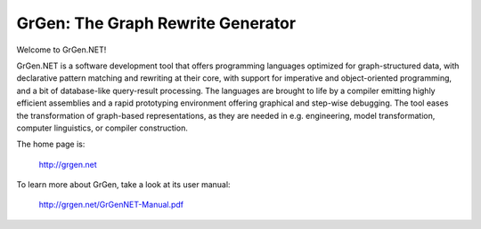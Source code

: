 ==================================
GrGen: The Graph Rewrite Generator
==================================

Welcome to GrGen.NET!

GrGen.NET is a software development tool that offers programming languages optimized for graph-structured data, with declarative pattern matching and rewriting at their core, with support for imperative and object-oriented programming, and a bit of database-like query-result processing.
The languages are brought to life by a compiler emitting highly efficient assemblies and a rapid prototyping environment offering graphical and step-wise debugging.
The tool eases the transformation of graph-based representations, as they are needed in e.g. engineering, model transformation, computer linguistics, or compiler construction.

The home page is: 

    http://grgen.net

To learn more about GrGen, take a look at its user manual: 

    http://grgen.net/GrGenNET-Manual.pdf

